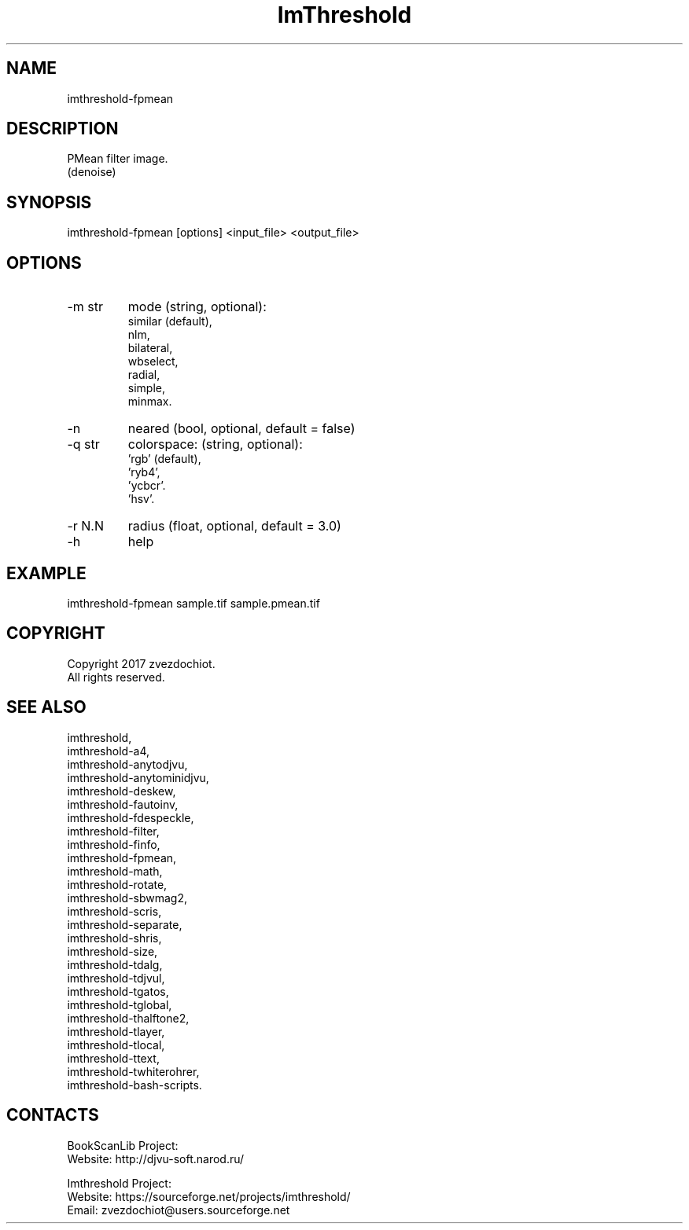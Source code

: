 .TH "ImThreshold" 1 0.20230714 "14 Jul 2023" "User Manual"

.SH NAME
 imthreshold-fpmean

.SH DESCRIPTION
PMean filter image.
 (denoise)

.SH SYNOPSIS
imthreshold-fpmean [options] <input_file> <output_file>

.SH OPTIONS
.TP
-m str
mode
(string, optional):
    similar (default),
    nlm,
    bilateral,
    wbselect,
    radial,
    simple,
    minmax.
.TP
-n
neared (bool, optional, default = false)
.TP
-q str
colorspace:
(string, optional):
    'rgb' (default),
    'ryb4',
    'ycbcr'.
    'hsv'.
.TP
-r N.N
radius (float, optional, default = 3.0)
.TP
-h
help

.SH EXAMPLE
imthreshold-fpmean sample.tif sample.pmean.tif

.SH COPYRIGHT
Copyright 2017 zvezdochiot.
 All rights reserved.

.SH SEE ALSO
 imthreshold,
 imthreshold-a4,
 imthreshold-anytodjvu,
 imthreshold-anytominidjvu,
 imthreshold-deskew,
 imthreshold-fautoinv,
 imthreshold-fdespeckle,
 imthreshold-filter,
 imthreshold-finfo,
 imthreshold-fpmean,
 imthreshold-math,
 imthreshold-rotate,
 imthreshold-sbwmag2,
 imthreshold-scris,
 imthreshold-separate,
 imthreshold-shris,
 imthreshold-size,
 imthreshold-tdalg,
 imthreshold-tdjvul,
 imthreshold-tgatos,
 imthreshold-tglobal,
 imthreshold-thalftone2,
 imthreshold-tlayer,
 imthreshold-tlocal,
 imthreshold-ttext,
 imthreshold-twhiterohrer,
 imthreshold-bash-scripts.

.SH CONTACTS
BookScanLib Project:
 Website: http://djvu-soft.narod.ru/

Imthreshold Project:
 Website: https://sourceforge.net/projects/imthreshold/
 Email: zvezdochiot@users.sourceforge.net
